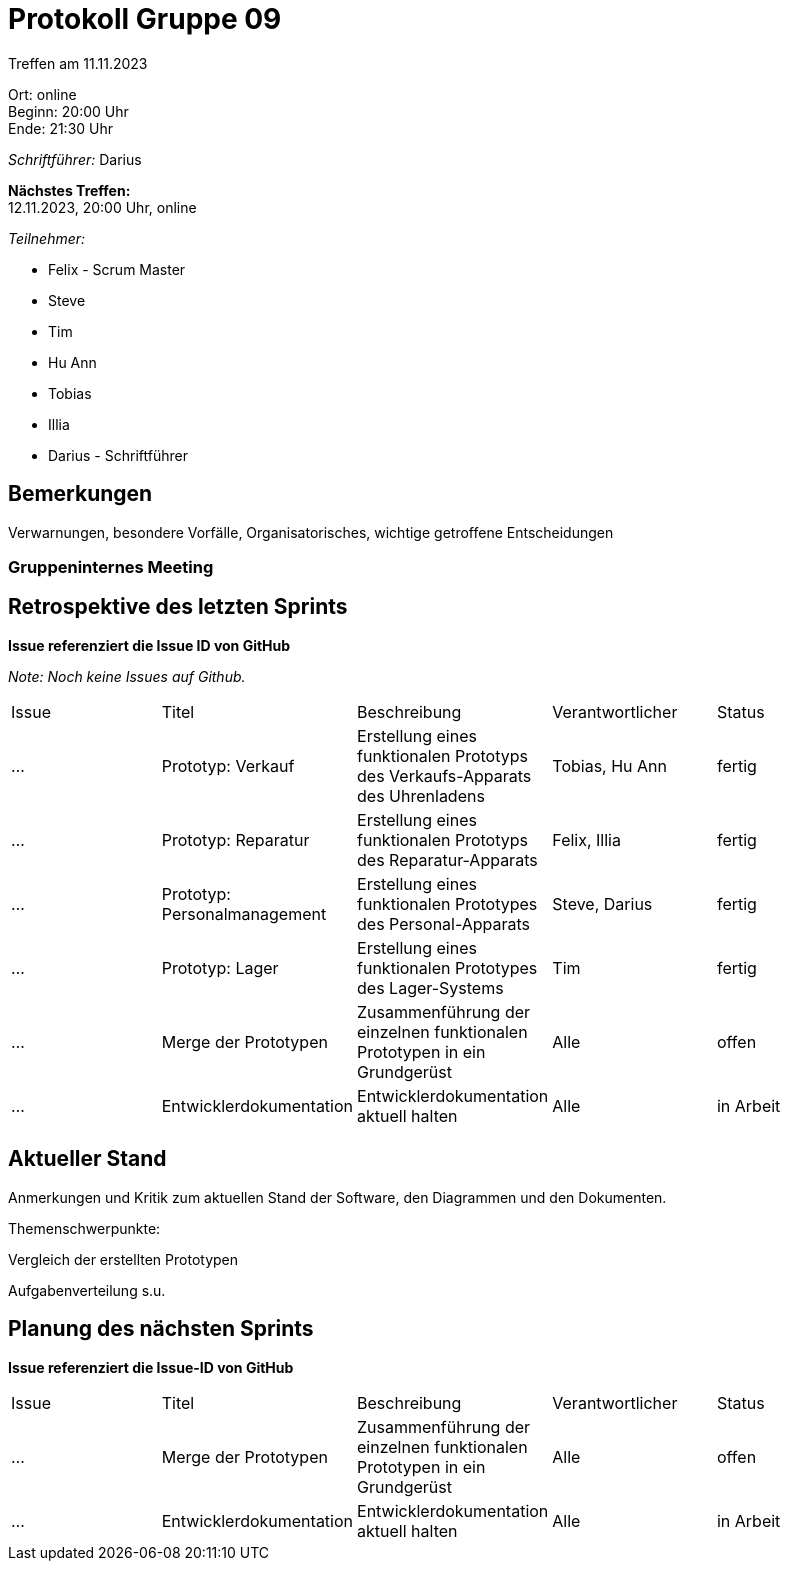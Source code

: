 = Protokoll Gruppe 09

Treffen am 11.11.2023

Ort:      online  +
Beginn:   20:00 Uhr +
Ende:     21:30 Uhr

__Schriftführer:__ Darius

*Nächstes Treffen:* +
12.11.2023, 20:00 Uhr, online

__Teilnehmer:__
//Tabellarisch oder Aufzählung, Kennzeichnung von Teilnehmern mit besonderer Rolle (z.B. Kunde)

- Felix - Scrum Master
- Steve
- Tim
- Hu Ann
- Tobias
- Illia
- Darius - Schriftführer

== Bemerkungen
Verwarnungen, besondere Vorfälle, Organisatorisches, wichtige getroffene Entscheidungen



### Gruppeninternes Meeting

== Retrospektive des letzten Sprints
*Issue referenziert die Issue ID von GitHub*

[small]_Note: Noch keine Issues auf Github._


// See http://asciidoctor.org/docs/user-manual/=tables
[option="headers"]
|===
|Issue |Titel |Beschreibung |Verantwortlicher |Status
|... |Prototyp: Verkauf |Erstellung eines funktionalen Prototyps des Verkaufs-Apparats des Uhrenladens   |Tobias, Hu Ann |fertig
|... |Prototyp: Reparatur |Erstellung eines funktionalen Prototyps des Reparatur-Apparats |Felix, Illia |fertig
|... |Prototyp: Personalmanagement |Erstellung eines funktionalen Prototypes des Personal-Apparats |Steve, Darius |fertig
|... |Prototyp: Lager |Erstellung eines funktionalen Prototypes des Lager-Systems  |Tim |fertig
|... |Merge der Prototypen |Zusammenführung der einzelnen funktionalen Prototypen in ein Grundgerüst |Alle |offen
|... |Entwicklerdokumentation |Entwicklerdokumentation aktuell halten |Alle |in Arbeit
|===


== Aktueller Stand
Anmerkungen und Kritik zum aktuellen Stand der Software, den Diagrammen und den
Dokumenten.

Themenschwerpunkte:

Vergleich der erstellten Prototypen

Aufgabenverteilung s.u.


== Planung des nächsten Sprints
*Issue referenziert die Issue-ID von GitHub*
[option="headers"]
|===
|Issue |Titel |Beschreibung |Verantwortlicher |Status
|... |Merge der Prototypen |Zusammenführung der einzelnen funktionalen Prototypen in ein Grundgerüst |Alle |offen
|... |Entwicklerdokumentation |Entwicklerdokumentation aktuell halten |Alle |in Arbeit
|===

// See http://asciidoctor.org/docs/user-manual/=tables




